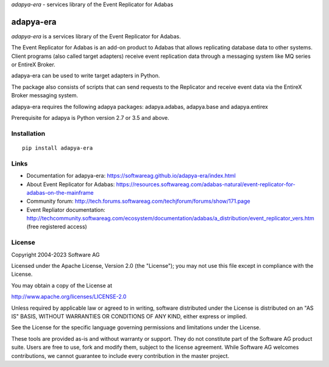 *adapya-era* - services library of the Event Replicator for Adabas


adapya-era
==========

*adapya-era* is a services library of the Event Replicator for Adabas.

The Event Replicator for Adabas is an add-on product to Adabas that allows replicating
database data to other systems. Client programs (also called target adapters) receive
event replication data through a messaging system like MQ series or EntireX Broker.

adapya-era can be used to write target adapters in Python.

The package also consists of scripts that can send requests to the Replicator and
receive event data via the EntireX Broker messaging system.

adapya-era requires the following adapya packages: adapya.adabas, adapya.base
and adapya.entirex

Prerequisite for adapya is Python version 2.7 or 3.5 and above.

Installation
------------

::

    pip install adapya-era


Links
-----

- Documentation for adapya-era: https://softwareag.github.io/adapya-era/index.html
- About Event Replicator for Adabas: https://resources.softwareag.com/adabas-natural/event-replicator-for-adabas-on-the-mainframe
- Community forum: http://tech.forums.softwareag.com/techjforum/forums/show/171.page
- Event Repliator documentation: http://techcommunity.softwareag.com/ecosystem/documentation/adabas/a_distribution/event_replicator_vers.htm
  (free registered access)


License
-------

Copyright 2004-2023 Software AG

Licensed under the Apache License, Version 2.0 (the "License");
you may not use this file except in compliance with the License.

You may obtain a copy of the License at

http://www.apache.org/licenses/LICENSE-2.0

Unless required by applicable law or agreed to in writing, software
distributed under the License is distributed on an "AS IS" BASIS,
WITHOUT WARRANTIES OR CONDITIONS OF ANY KIND, either express or implied.

See the License for the specific language governing permissions and
limitations under the License.

These tools are provided as-is and without warranty or support.
They do not constitute part of the Software AG product suite.
Users are free to use, fork and modify them, subject to the license agreement.
While Software AG welcomes contributions, we cannot guarantee to include every
contribution in the master project.
